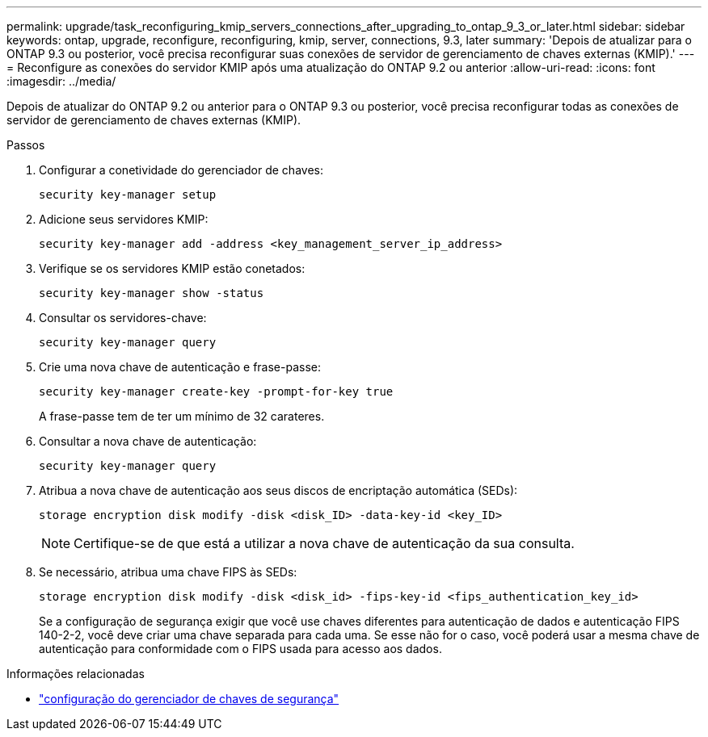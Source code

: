 ---
permalink: upgrade/task_reconfiguring_kmip_servers_connections_after_upgrading_to_ontap_9_3_or_later.html 
sidebar: sidebar 
keywords: ontap, upgrade, reconfigure, reconfiguring, kmip, server, connections, 9.3, later 
summary: 'Depois de atualizar para o ONTAP 9.3 ou posterior, você precisa reconfigurar suas conexões de servidor de gerenciamento de chaves externas (KMIP).' 
---
= Reconfigure as conexões do servidor KMIP após uma atualização do ONTAP 9.2 ou anterior
:allow-uri-read: 
:icons: font
:imagesdir: ../media/


[role="lead"]
Depois de atualizar do ONTAP 9.2 ou anterior para o ONTAP 9.3 ou posterior, você precisa reconfigurar todas as conexões de servidor de gerenciamento de chaves externas (KMIP).

.Passos
. Configurar a conetividade do gerenciador de chaves:
+
[source, cli]
----
security key-manager setup
----
. Adicione seus servidores KMIP:
+
[source, cli]
----
security key-manager add -address <key_management_server_ip_address>
----
. Verifique se os servidores KMIP estão conetados:
+
[source, cli]
----
security key-manager show -status
----
. Consultar os servidores-chave:
+
[source, cli]
----
security key-manager query
----
. Crie uma nova chave de autenticação e frase-passe:
+
[source, cli]
----
security key-manager create-key -prompt-for-key true
----
+
A frase-passe tem de ter um mínimo de 32 carateres.

. Consultar a nova chave de autenticação:
+
[source, cli]
----
security key-manager query
----
. Atribua a nova chave de autenticação aos seus discos de encriptação automática (SEDs):
+
[source, cli]
----
storage encryption disk modify -disk <disk_ID> -data-key-id <key_ID>
----
+

NOTE: Certifique-se de que está a utilizar a nova chave de autenticação da sua consulta.

. Se necessário, atribua uma chave FIPS às SEDs:
+
[source, cli]
----
storage encryption disk modify -disk <disk_id> -fips-key-id <fips_authentication_key_id>
----
+
Se a configuração de segurança exigir que você use chaves diferentes para autenticação de dados e autenticação FIPS 140-2-2, você deve criar uma chave separada para cada uma. Se esse não for o caso, você poderá usar a mesma chave de autenticação para conformidade com o FIPS usada para acesso aos dados.



.Informações relacionadas
* link:https://docs.netapp.com/us-en/ontap-cli/security-key-manager-setup.html["configuração do gerenciador de chaves de segurança"^]

